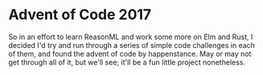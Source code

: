 * Advent of Code 2017
  So in an effort to learn ReasonML and work some more on Elm and Rust, I decided I'd try and run through a series of simple code challenges in each of them, and found the advent of code by happenstance. May or may not  get through all of it, but we'll see; it'll be a fun little project nonetheless.
